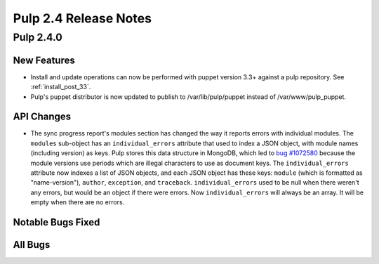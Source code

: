 ======================
Pulp 2.4 Release Notes
======================

Pulp 2.4.0
==========

New Features
------------

-  Install and update operations can now be performed with puppet version 3.3+
   against a pulp repository. See :ref:`install_post_33`.

-  Pulp's puppet distributor is now updated to publish to /var/lib/pulp/puppet
   instead of /var/www/pulp_puppet.

API Changes
-----------

* The sync progress report's modules section has changed the way it reports errors with individual
  modules. The ``modules`` sub-object has an ``individual_errors`` attribute that used to index a
  JSON object, with module names (including version) as keys. Pulp stores this data structure in
  MongoDB, which led to `bug #1072580 <https://bugzilla.redhat.com/show_bug.cgi?id=1072580>`_
  because the module versions use periods which are illegal characters to use as document keys. The
  ``individual_errors`` attribute now indexes a list of JSON objects, and each JSON object has these
  keys: ``module`` (which is formatted as "name-version"), ``author``, ``exception``, and
  ``traceback``. ``individual_errors`` used to be null when there weren't any errors, but would
  be an object if there were errors. Now ``individual_errors`` will always be an array. It will be
  empty when there are no errors.

Notable Bugs Fixed
------------------

All Bugs
--------
